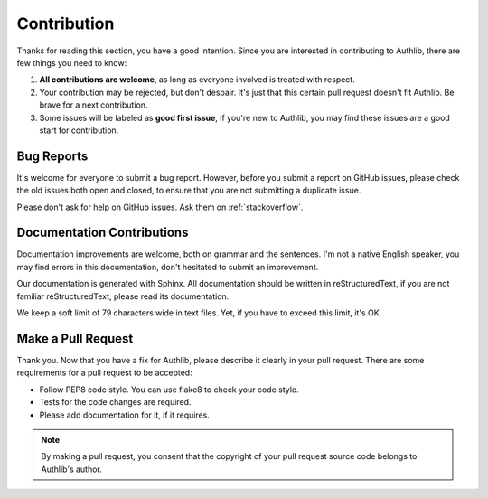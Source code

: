 Contribution
============

Thanks for reading this section, you have a good intention. Since you are
interested in contributing to Authlib, there are few things you need to know:

1. **All contributions are welcome**, as long as everyone involved is treated
   with respect.
2. Your contribution may be rejected, but don't despair. It's just that this
   certain pull request doesn't fit Authlib. Be brave for a next contribution.
3. Some issues will be labeled as **good first issue**, if you're new to
   Authlib, you may find these issues are a good start for contribution.

Bug Reports
-----------

It's welcome for everyone to submit a bug report. However, before you submit a
report on GitHub issues, please check the old issues both open and closed, to
ensure that you are not submitting a duplicate issue.

Please don't ask for help on GitHub issues. Ask them on :ref:`stackoverflow`.

Documentation Contributions
---------------------------

Documentation improvements are welcome, both on grammar and the sentences. I'm
not a native English speaker, you may find errors in this documentation, don't
hesitated to submit an improvement.

Our documentation is generated with Sphinx. All documentation should be written
in reStructuredText, if you are not familiar reStructuredText, please read its
documentation.

We keep a soft limit of 79 characters wide in text files. Yet, if you have to
exceed this limit, it's OK.

Make a Pull Request
-------------------

Thank you. Now that you have a fix for Authlib, please describe it clearly in
your pull request. There are some requirements for a pull request to be
accepted:

* Follow PEP8 code style. You can use flake8 to check your code style.
* Tests for the code changes are required.
* Please add documentation for it, if it requires.

.. note::
   By making a pull request, you consent that the copyright of your pull
   request source code belongs to Authlib's author.
